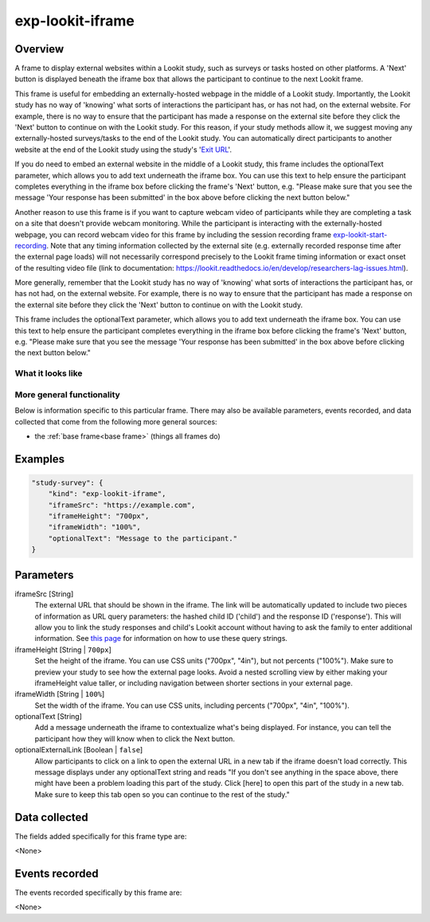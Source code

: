 .. _exp-lookit-iframe:

exp-lookit-iframe
==============================================

Overview
------------------

A frame to display external websites within a Lookit study, such as surveys or tasks hosted on other platforms. A 'Next' button is 
displayed beneath the iframe box that allows the participant to continue to the next Lookit frame.

This frame is useful for embedding an externally-hosted webpage in the middle of a Lookit study. Importantly, the Lookit study has no 
way of 'knowing' what sorts of interactions the participant has, or has not had, on the external website. For example, there is no way 
to ensure that the participant has made a response on the external site before they click the 'Next' button to continue on with the 
Lookit study. For this reason, if your study methods allow it, we suggest moving any externally-hosted surveys/tasks to the end of the 
Lookit study. You can automatically direct participants to another website at the end of the Lookit study using the study's 
'`Exit URL <https://lookit.readthedocs.io/en/develop/researchers-set-study-fields.html#exit-url>`_'.

If you do need to embed an external website in the middle of a Lookit study, this frame includes the optionalText parameter, which 
allows you to add text underneath the iframe box. You can use this text to help ensure the participant completes everything in the 
iframe box before clicking the frame's 'Next' button, e.g. "Please make sure that you see the message 'Your response has been 
submitted' in the box above before clicking the next button below."

Another reason to use this frame is if you want to capture webcam video of participants while they are completing a task on 
a site that doesn't provide webcam monitoring. While the participant is interacting with the externally-hosted webpage, you 
can record webcam video for this frame by including the session recording frame 
`exp-lookit-start-recording <https://lookit.readthedocs.io/projects/frameplayer/en/latest/components/exp-lookit-start-recording/doc.html#exp-lookit-start-recording>`_. 
Note that any timing information collected by the external site (e.g. externally recorded response time after the external 
page loads) will not necessarily correspond precisely to the Lookit frame timing information or exact onset of the resulting 
video file (link to documentation: https://lookit.readthedocs.io/en/develop/researchers-lag-issues.html).

More generally, remember that the Lookit study has no way of 'knowing' what sorts of interactions the participant has, or has 
not had, on the external website. For example, there is no way to ensure that the participant has made a response on the 
external site before they click the 'Next' button to continue on with the Lookit study.

This frame includes the optionalText parameter, which allows you to add text underneath the iframe box. You can use this text 
to help ensure the participant completes everything in the iframe box before clicking the frame's 'Next' button, e.g. "Please 
make sure that you see the message 'Your response has been submitted' in the box above before clicking the next button below."

What it looks like
~~~~~~~~~~~~~~~~~~

.. image:: /../images/Exp-lookit-iframe.png
    :alt: Example screenshot from exp-lookit-iframe frame

More general functionality
~~~~~~~~~~~~~~~~~~~~~~~~~~~~~~~~~~~

Below is information specific to this particular frame. There may also be available parameters, events recorded,
and data collected that come from the following more general sources:

- the :ref:`base frame<base frame>` (things all frames do)

Examples
----------------

.. code:: javascript

    "study-survey": {
        "kind": "exp-lookit-iframe",
        "iframeSrc": "https://example.com",
        "iframeHeight": "700px",
        "iframeWidth": "100%",
        "optionalText": "Message to the participant."
    }

Parameters
----------------

iframeSrc [String]
    The external URL that should be shown in the iframe. The link will be automatically updated to include two pieces of information 
    as URL query parameters: the hashed child ID ('child') and the response ID ('response'). This will allow you to link the study 
    responses and child's Lookit account without having to ask the family to enter additional information. See 
    `this page <https://lookit.readthedocs.io/en/develop/researchers-set-study-fields.html#study-url-external-studies>`_
    for information on how to use these query strings.

iframeHeight [String | ``700px``]
    Set the height of the iframe. You can use CSS units ("700px", "4in"), but not percents ("100%"). Make sure to preview your study 
    to see how the external page looks. Avoid a nested scrolling view by either making your iframeHeight value taller, or including 
    navigation between shorter sections in your external page.

iframeWidth [String | ``100%``]
    Set the width of the iframe. You can use CSS units, including percents ("700px", "4in", "100%").

optionalText [String]
    Add a message underneath the iframe to contextualize what's being displayed. For instance, you can tell the participant how they 
    will know when to click the Next button.

optionalExternalLink [Boolean | ``false``]
    Allow participants to click on a link to open the external URL in a new tab if the iframe doesn't load correctly. This 
    message displays under any optionalText string and reads "If you don't see anything in the space above, there might have 
    been a problem loading this part of the study. Click [here] to open this part of the study in a new tab. Make sure to keep 
    this tab open so you can continue to the rest of the study."

Data collected
----------------

The fields added specifically for this frame type are:

<None>

Events recorded
----------------

The events recorded specifically by this frame are:

<None>
